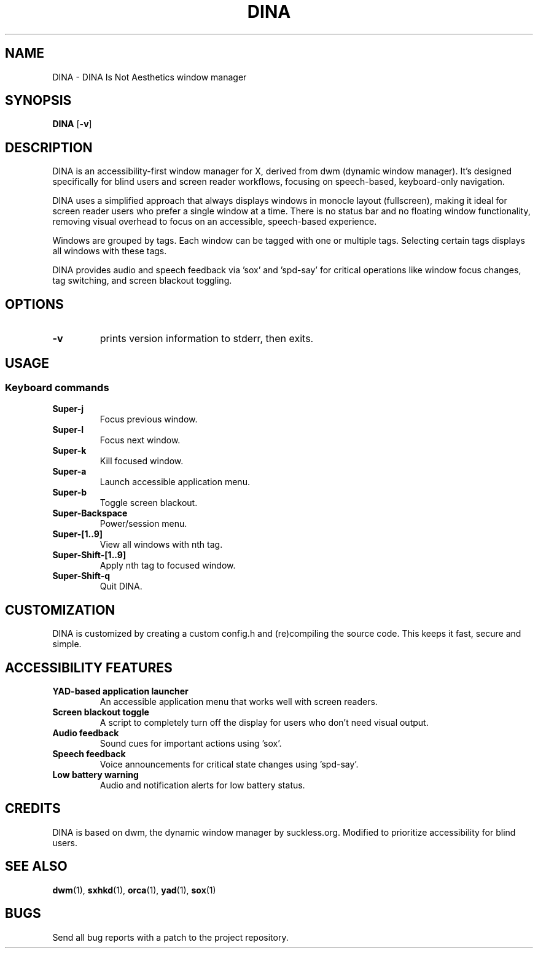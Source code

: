 .TH DINA 1 DINA\-VERSION
.SH NAME
DINA \- DINA Is Not Aesthetics window manager
.SH SYNOPSIS
.B DINA
.RB [ \-v ]
.SH DESCRIPTION
DINA is an accessibility-first window manager for X, derived from dwm (dynamic window manager).
It's designed specifically for blind users and screen reader workflows, focusing on speech-based, keyboard-only navigation.
.P
DINA uses a simplified approach that always displays windows in monocle layout (fullscreen),
making it ideal for screen reader users who prefer a single window at a time.
There is no status bar and no floating window functionality, removing visual overhead
to focus on an accessible, speech-based experience.
.P
Windows are grouped by tags. Each window can be tagged with one or multiple
tags. Selecting certain tags displays all windows with these tags.
.P
DINA provides audio and speech feedback via 'sox' and 'spd-say' for critical
operations like window focus changes, tag switching, and screen blackout toggling.
.SH OPTIONS
.TP
.B \-v
prints version information to stderr, then exits.
.SH USAGE
.SS Keyboard commands
.TP
.B Super\-j
Focus previous window.
.TP
.B Super\-l
Focus next window.
.TP
.B Super\-k
Kill focused window.
.TP
.B Super\-a
Launch accessible application menu.
.TP
.B Super\-b
Toggle screen blackout.
.TP
.B Super\-Backspace
Power/session menu.
.TP
.B Super\-[1..9]
View all windows with nth tag.
.TP
.B Super\-Shift\-[1..9]
Apply nth tag to focused window.
.TP
.B Super\-Shift\-q
Quit DINA.
.SH CUSTOMIZATION
DINA is customized by creating a custom config.h and (re)compiling the source
code. This keeps it fast, secure and simple.
.SH ACCESSIBILITY FEATURES
.TP
.B YAD-based application launcher
An accessible application menu that works well with screen readers.
.TP
.B Screen blackout toggle
A script to completely turn off the display for users who don't need visual output.
.TP
.B Audio feedback
Sound cues for important actions using 'sox'.
.TP
.B Speech feedback
Voice announcements for critical state changes using 'spd-say'.
.TP
.B Low battery warning
Audio and notification alerts for low battery status.
.SH CREDITS
DINA is based on dwm, the dynamic window manager by suckless.org.
Modified to prioritize accessibility for blind users.
.SH SEE ALSO
.BR dwm (1),
.BR sxhkd (1),
.BR orca (1),
.BR yad (1),
.BR sox (1)
.SH BUGS
Send all bug reports with a patch to the project repository.